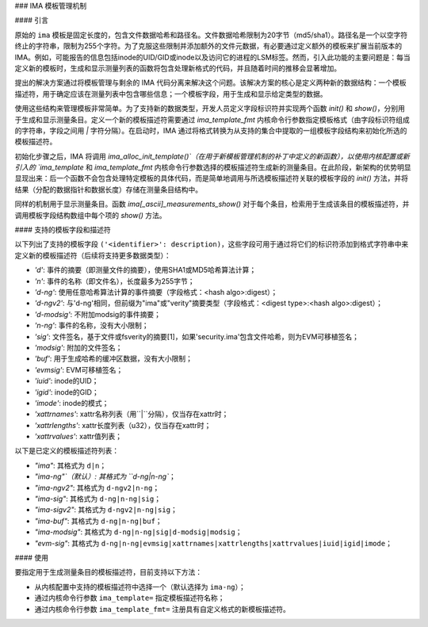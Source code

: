 ### IMA 模板管理机制

#### 引言

原始的 ``ima`` 模板是固定长度的，包含文件数据哈希和路径名。文件数据哈希限制为20字节（md5/sha1）。路径名是一个以空字符终止的字符串，限制为255个字符。为了克服这些限制并添加额外的文件元数据，有必要通过定义额外的模板来扩展当前版本的 IMA。例如，可能报告的信息包括inode的UID/GID或inode以及访问它的进程的LSM标签。然而，引入此功能的主要问题是：每当定义新的模板时，生成和显示测量列表的函数将包含处理新格式的代码，并且随着时间的推移会显著增加。

提出的解决方案通过将模板管理与剩余的 IMA 代码分离来解决这个问题。该解决方案的核心是定义两种新的数据结构：一个模板描述符，用于确定应该在测量列表中包含哪些信息；一个模板字段，用于生成和显示给定类型的数据。

使用这些结构来管理模板非常简单。为了支持新的数据类型，开发人员定义字段标识符并实现两个函数 `init()` 和 `show()`，分别用于生成和显示测量条目。定义一个新的模板描述符需要通过 `ima_template_fmt` 内核命令行参数指定模板格式（由字段标识符组成的字符串，字段之间用 `|` 字符分隔）。在启动时，IMA 通过将格式转换为从支持的集合中提取的一组模板字段结构来初始化所选的模板描述符。

初始化步骤之后，IMA 将调用 `ima_alloc_init_template()`（在用于新模板管理机制的补丁中定义的新函数），以使用内核配置或新引入的 `ima_template` 和 `ima_template_fmt` 内核命令行参数选择的模板描述符生成新的测量条目。在此阶段，新架构的优势明显显现出来：后一个函数不会包含处理特定模板的具体代码，而是简单地调用与所选模板描述符关联的模板字段的 `init()` 方法，并将结果（分配的数据指针和数据长度）存储在测量条目结构中。

同样的机制用于显示测量条目。函数 `ima[_ascii]_measurements_show()` 对于每个条目，检索用于生成该条目的模板描述符，并调用模板字段结构数组中每个项的 `show()` 方法。

#### 支持的模板字段和描述符

以下列出了支持的模板字段 ``('<identifier>': description)``，这些字段可用于通过将它们的标识符添加到格式字符串中来定义新的模板描述符（后续将支持更多数据类型）：

- `'d'`: 事件的摘要（即测量文件的摘要），使用SHA1或MD5哈希算法计算；
- `'n'`: 事件的名称（即文件名），长度最多为255字节；
- `'d-ng'`: 使用任意哈希算法计算的事件摘要（字段格式：<hash algo>:digest）；
- `'d-ngv2'`: 与'd-ng'相同，但前缀为"ima"或"verity"摘要类型（字段格式：<digest type>:<hash algo>:digest）；
- `'d-modsig'`: 不附加modsig的事件摘要；
- `'n-ng'`: 事件的名称，没有大小限制；
- `'sig'`: 文件签名，基于文件或fsverity的摘要[1]，如果'security.ima'包含文件哈希，则为EVM可移植签名；
- `'modsig'`: 附加的文件签名；
- `'buf'`: 用于生成哈希的缓冲区数据，没有大小限制；
- `'evmsig'`: EVM可移植签名；
- `'iuid'`: inode的UID；
- `'igid'`: inode的GID；
- `'imode'`: inode的模式；
- `'xattrnames'`: xattr名称列表（用``|``分隔），仅当存在xattr时；
- `'xattrlengths'`: xattr长度列表（u32），仅当存在xattr时；
- `'xattrvalues'`: xattr值列表；

以下是已定义的模板描述符列表：

- `"ima"`: 其格式为 ``d|n``；
- `"ima-ng"`（默认）: 其格式为 ``d-ng|n-ng``；
- `"ima-ngv2"`: 其格式为 ``d-ngv2|n-ng``；
- `"ima-sig"`: 其格式为 ``d-ng|n-ng|sig``；
- `"ima-sigv2"`: 其格式为 ``d-ngv2|n-ng|sig``；
- `"ima-buf"`: 其格式为 ``d-ng|n-ng|buf``；
- `"ima-modsig"`: 其格式为 ``d-ng|n-ng|sig|d-modsig|modsig``；
- `"evm-sig"`: 其格式为 ``d-ng|n-ng|evmsig|xattrnames|xattrlengths|xattrvalues|iuid|igid|imode``；

#### 使用

要指定用于生成测量条目的模板描述符，目前支持以下方法：

- 从内核配置中支持的模板描述符中选择一个（默认选择为 ``ima-ng``）；
- 通过内核命令行参数 ``ima_template=`` 指定模板描述符名称；
- 通过内核命令行参数 ``ima_template_fmt=`` 注册具有自定义格式的新模板描述符。
